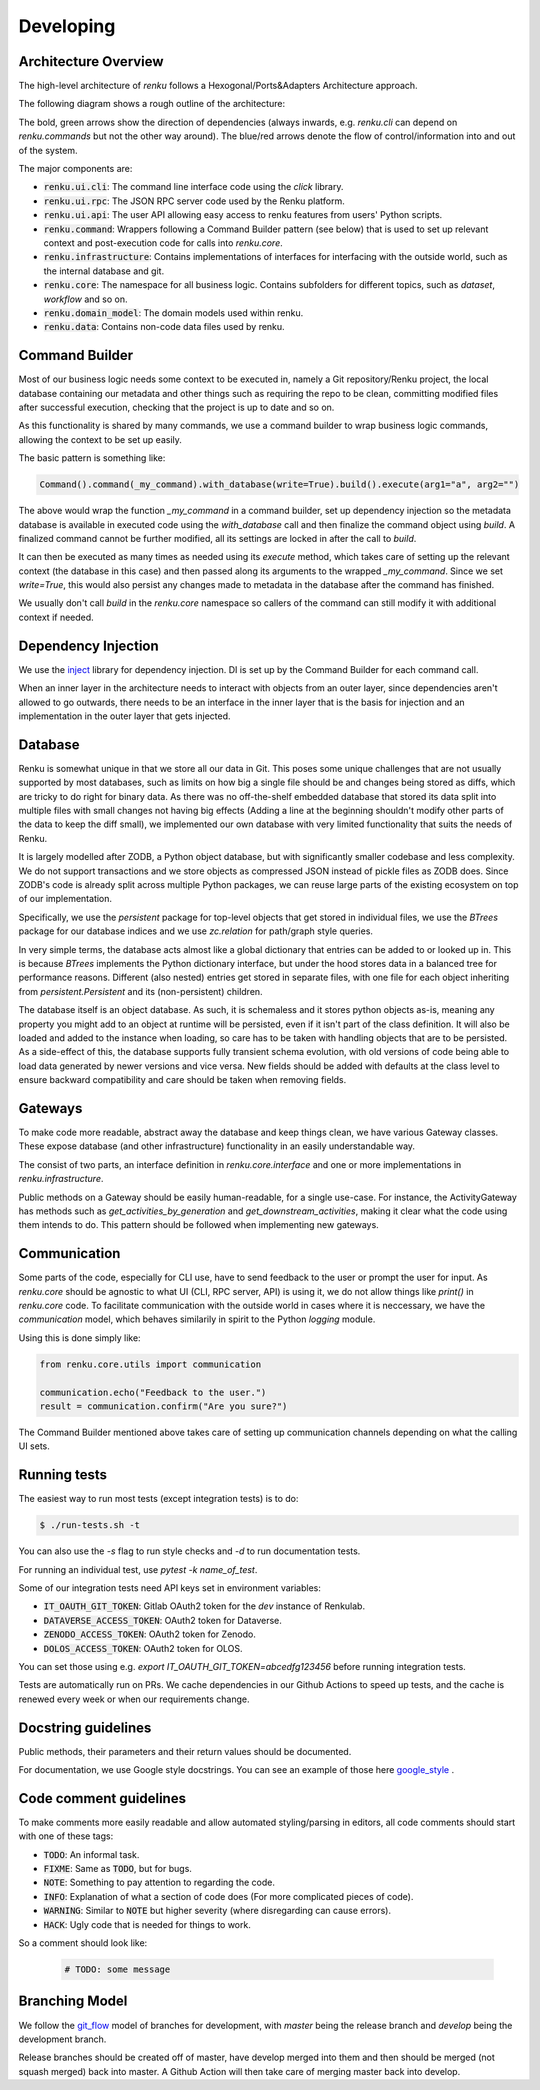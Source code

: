 Developing
==========

.. _developing-reference:

Architecture Overview
---------------------

The high-level architecture of `renku` follows a Hexogonal/Ports&Adapters
Architecture approach.

The following diagram shows a rough outline of the architecture:

.. image:: ./architecture.svg
   :width: 800


The bold, green arrows show the direction of dependencies (always inwards, e.g.
`renku.cli` can depend on `renku.commands` but not the other way around). The
blue/red arrows denote the flow of control/information into and out of the
system.

The major components are:

* :code:`renku.ui.cli`: The command line interface code using the `click` library.
* :code:`renku.ui.rpc`: The JSON RPC server code used by the Renku platform.
* :code:`renku.ui.api`: The user API allowing easy access to renku features
  from users' Python scripts.
* :code:`renku.command`: Wrappers following a Command Builder pattern (see
  below) that is used to set up relevant context and post-execution code
  for calls into `renku.core`.
* :code:`renku.infrastructure`: Contains implementations of interfaces for
  interfacing with the outside world, such as the internal database and git.
* :code:`renku.core`: The namespace for all business logic. Contains subfolders
  for different topics, such as `dataset`, `workflow` and so on.
* :code:`renku.domain_model`: The domain models used within renku.
* :code:`renku.data`: Contains non-code data files used by renku.

Command Builder
---------------

Most of our business logic needs some context to be executed in, namely a Git
repository/Renku project, the local database containing our metadata and other
things such as requiring the repo to be clean, committing modified files after
successful execution, checking that the project is up to date and so on.

As this functionality is shared by many commands, we use a command builder to
wrap business logic commands, allowing the context to be set up easily.

The basic pattern is something like:

.. code-block:: python

   Command().command(_my_command).with_database(write=True).build().execute(arg1="a", arg2="")

The above would wrap the function `_my_command` in a command builder, set up
dependency injection so the metadata database is available in executed code
using the `with_database` call and then finalize the command object using
`build`. A finalized command cannot be further modified, all its settings are
locked in after the call to `build`.

It can then be executed as many times as needed using its `execute` method,
which takes care of setting up the relevant context (the database in this case)
and then passed along its arguments to the wrapped `_my_command`. Since we set
`write=True`, this would also persist any changes made to metadata in the
database after the command has finished.

We usually don't call `build` in the `renku.core` namespace so callers of
the command can still modify it with additional context if needed.


Dependency Injection
--------------------

We use the inject_ library for dependency injection. DI is set up by the
Command Builder for each command call.

When an inner layer in the architecture needs to interact with objects from an
outer layer, since dependencies aren't allowed to go outwards, there needs to
be an interface in the inner layer that is the basis for injection and an
implementation in the outer layer that gets injected.


.. _inject: (https://pypi.org/project/Inject/)


Database
--------

Renku is somewhat unique in that we store all our data in Git. This poses some
unique challenges that are not usually supported by most databases, such as
limits on how big a single file should be and changes being stored as diffs,
which are tricky to do right for binary data. As there was no off-the-shelf
embedded database that stored its data split into multiple files with small
changes not having big effects (Adding a line at the beginning shouldn't
modify other parts of the data to keep the diff small), we implemented our
own database with very limited functionality that suits the needs of Renku.

It is largely modelled after ZODB, a Python object database, but with
significantly smaller codebase and less complexity. We do not support
transactions and we store objects as compressed JSON instead of pickle files
as ZODB does. Since ZODB's code is already split across multiple Python
packages, we can reuse large parts of the existing ecosystem on top of our
implementation.

Specifically, we use the `persistent` package for top-level objects that get
stored in individual files, we use the `BTrees` package for our database
indices and we use `zc.relation` for path/graph style queries.

In very simple terms, the database acts almost like a global dictionary that
entries can be added to or looked up in. This is because `BTrees` implements
the Python dictionary interface, but under the hood stores data in a balanced
tree for performance reasons. Different (also nested) entries get stored in
separate files, with one file for each object inheriting from
`persistent.Persistent` and its (non-persistent) children.

The database itself is an object database. As such, it is schemaless and it
stores python objects as-is, meaning any property you might add to an object
at runtime will be persisted, even if it isn't part of the class definition.
It will also be loaded and added to the instance when loading, so care has to
be taken with handling objects that are to be persisted.
As a side-effect of this, the database supports fully transient schema
evolution, with old versions of code being able to load data generated by newer
versions and vice versa. New fields should be added with defaults at the class
level to ensure backward compatibility and care should be taken when removing
fields.

Gateways
--------

To make code more readable, abstract away the database and keep things clean,
we have various Gateway classes. These expose database (and other
infrastructure) functionality in an easily understandable way.

The consist of two parts, an interface definition in `renku.core.interface`
and one or more implementations in `renku.infrastructure`.

Public methods on a Gateway should be easily human-readable, for a single
use-case. For instance, the ActivityGateway has methods such as
`get_activities_by_generation` and `get_downstream_activities`, making it clear
what the code using them intends to do. This pattern should be followed when
implementing new gateways.

Communication
-------------

Some parts of the code, especially for CLI use, have to send feedback to the
user or prompt the user for input. As `renku.core` should be agnostic to what
UI (CLI, RPC server, API) is using it, we do not allow things like `print()`
in `renku.core` code. To facilitate communication with the outside world in
cases where it is neccessary, we have the `communication` model, which behaves
similarily in spirit to the Python `logging` module.

Using this is done simply like:

.. code-block:: python

   from renku.core.utils import communication

   communication.echo("Feedback to the user.")
   result = communication.confirm("Are you sure?")


The Command Builder mentioned above takes care of setting up communication
channels depending on what the calling UI sets.

Running tests
-------------

The easiest way to run most tests (except integration tests) is to do:

.. code-block:: shell

  $ ./run-tests.sh -t

You can also use the `-s` flag to run style checks and `-d` to run
documentation tests.

For running an individual test, use `pytest -k name_of_test`.

Some of our integration tests need API keys set in environment variables:

* :code:`IT_OAUTH_GIT_TOKEN`: Gitlab OAuth2 token for the `dev` instance of
  Renkulab.
* :code:`DATAVERSE_ACCESS_TOKEN`: OAuth2 token for Dataverse.
* :code:`ZENODO_ACCESS_TOKEN`: OAuth2 token for Zenodo.
* :code:`DOLOS_ACCESS_TOKEN`: OAuth2 token for OLOS.

You can set those using e.g. `export IT_OAUTH_GIT_TOKEN=abcedfg123456` before
running integration tests.

Tests are automatically run on PRs. We cache dependencies in our Github Actions
to speed up tests, and the cache is renewed every week or when our requirements
change.

Docstring guidelines
--------------------

Public methods, their parameters and their return values should be documented.

For documentation, we use Google style docstrings. You can see an example of
those here google_style_ .

.. _google_style: (https://sphinxcontrib-napoleon.readthedocs.io/en/latest/example_google.html)

Code comment guidelines
-----------------------

To make comments more easily readable and allow automated styling/parsing
in editors, all code comments should start with one of these tags:

* :code:`TODO`: An informal task.
* :code:`FIXME`: Same as :code:`TODO`, but for bugs.
* :code:`NOTE`: Something to pay attention to regarding the code.
* :code:`INFO`: Explanation of what a section of code does (For more
  complicated pieces of code).
* :code:`WARNING`: Similar to :code:`NOTE` but higher severity (where
  disregarding can cause errors).
* :code:`HACK`: Ugly code that is needed for things to work.

So a comment should look like:

   .. code-block:: python

      # TODO: some message

Branching Model
---------------

We follow the git_flow_ model of branches for development, with `master` being
the release branch and `develop` being the development branch.

Release branches should be created off of master, have develop merged into them
and then should be merged (not squash merged) back into master. A Github Action
will then take care of merging master back into develop.

.. _git_flow: (https://sphinxcontrib-napoleon.readthedocs.io/en/latest/example_google.html)
